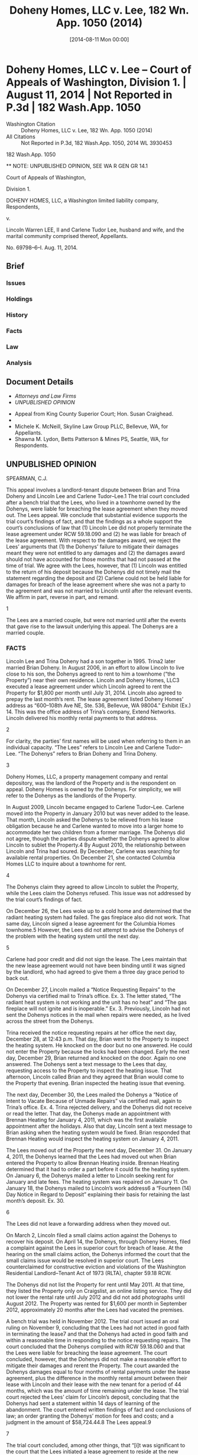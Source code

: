 #+title:      Doheny Homes, LLC v. Lee, 182 Wn. App. 1050 (2014)
#+date:       [2014-08-11 Mon 00:00]
#+filetags:   :abandonment:case:damages:goodfaith:law:mitigation:repair:
#+identifier: 20140811T000001
#+signature:  coa=div1=unpub

* Doheny Homes, LLC v. Lee -- Court of Appeals of Washington, Division 1. | August 11, 2014 | Not Reported in P.3d | 182 Wash.App. 1050

- Washington Citation :: Doheny Homes, LLC v. Lee, 182 Wn. App. 1050 (2014)
- All Citations :: Not Reported in P.3d, 182 Wash.App. 1050, 2014 WL 3930453


                          182 Wash.App. 1050

          ** NOTE: UNPUBLISHED OPINION, SEE WA R GEN GR 14.1

                   Court of Appeals of Washington,

                             Division 1.

DOHENY HOMES, LLC, a Washington limited liability company, Respondents,

                                  v.

Lincoln Warren LEE, II and Carlene Tudor Lee, husband and wife, and the marital community comprised thereof, Appellants.

                            No. 69798–6–I.
                            Aug. 11, 2014.

** Brief
:PROPERTIES:
:VISIBILITY: all
:END:

*** Issues

*** Holdings

*** History

*** Facts

*** Law

*** Analysis

** Document Details

- [[**Attorneys and Law Firms][Attorneys and Law Firms]]
- [[**NOTE: UNPUBLISHED OPINION, SEE WA R GEN GR 14.1][UNPUBLISHED OPINION]]



- Appeal from King County Superior Court; Hon. Susan Craighead.
- ** Attorneys and Law Firms
- Michele K. McNeill, Skyline Law Group PLLC, Bellevue, WA, for Appellants.
- Shawna M. Lydon, Betts Patterson & Mines PS, Seattle, WA, for Respondents.


** UNPUBLISHED OPINION

SPEARMAN, C.J.

<<*1>> This appeal involves a landlord-tenant dispute between Brian and Trina Doheny and Lincoln Lee and Carlene Tudor–Lee.1 The trial court concluded after a bench trial that the Lees, who lived in a townhome owned by the Dohenys, were liable for breaching the lease agreement when they moved out. The Lees appeal. We conclude that substantial evidence supports the trial court’s findings of fact, and that the findings as a whole support the court’s conclusions of law that (1) Lincoln Lee did not properly terminate the lease agreement under RCW 59.18.090 and (2) he was liable for breach of the lease agreement. With respect to the damages award, we reject the Lees’ arguments that (1) the Dohenys’ failure to mitigate their damages meant they were not entitled to any damages and (2) the damages award should not have accounted for those months that had not passed at the time of trial. We agree with the Lees, however, that (1) Lincoln was entitled to the return of his deposit because the Dohenys did not timely mail the statement regarding the deposit and (2) Carlene could not be held liable for damages for breach of the lease agreement where she was not a party to the agreement and was not married to Lincoln until after the relevant events. We affirm in part, reverse in part, and remand.

1

The Lees are a married couple, but were not married until after the events that gave rise to the lawsuit underlying this appeal. The Dohenys are a married couple.

*** FACTS

Lincoln Lee and Trina Doheny had a son together in 1995. Trina2 later married Brian Doheny. In August 2006, in an effort to allow Lincoln to live close to his son, the Dohenys agreed to rent to him a townhome (“the Property”) near their own residence. Lincoln and Doheny Homes, LLC3 executed a lease agreement under which Lincoln agreed to rent the Property for $1,800 per month until July 31, 2014. Lincoln also agreed to prepay the last month’s rent. The lease agreement listed Doheny Homes’ address as “600–108th Ave NE, Ste. 536, Bellevue, WA 98004.” Exhibit (Ex.) 14. This was the office address of Trina’s company, Extend Networks. Lincoln delivered his monthly rental payments to that address.

2

For clarity, the parties’ first names will be used when referring to them in an individual capacity. “The Lees” refers to Lincoln Lee and Carlene Tudor–Lee. “The Dohenys” refers to Brian Doheny and Trina Doheny.

3

Doheny Homes, LLC, a property management company and rental depository, was the landlord of the Property and is the respondent on appeal. Doheny Homes is owned by the Dohenys. For simplicity, we will refer to the Dohenys as the landlords of the Property.

In August 2009, Lincoln became engaged to Carlene Tudor–Lee. Carlene moved into the Property in January 2010 but was never added to the lease. That month, Lincoln asked the Dohenys to be relieved from his lease obligation because he and Carlene wanted to move into a larger home to accommodate her two children from a former marriage. The Dohenys did not agree, though the parties dispute whether the Dohenys agreed to allow Lincoln to sublet the Property.4 By August 2010, the relationship between Lincoln and Trina had soured. By December, Carlene was searching for available rental properties. On December 21, she contacted Columbia Homes LLC to inquire about a townhome for rent.

4

The Dohenys claim they agreed to allow Lincoln to sublet the Property, while the Lees claim the Dohenys refused. This issue was not addressed by the trial court’s findings of fact.

On December 26, the Lees woke up to a cold home and determined that the radiant heating system had failed. The gas fireplace also did not work. That same day, Lincoln signed a lease agreement for the Columbia Homes townhome.5 However, the Lees did not attempt to advise the Dohenys of the problem with the heating system until the next day.

5

Carlene had poor credit and did not sign the lease. The Lees maintain that the new lease agreement would not have been binding until it was signed by the landlord, who had agreed to give them a three day grace period to back out.

<<*2>> On December 27, Lincoln mailed a “Notice Requesting Repairs” to the Dohenys via certified mail to Trina’s office. Ex. 3. The letter stated, “The radiant heat system is not working and the unit has no heat” and “The gas fireplace will not ignite and is inoperable.” Ex. 3. Previously, Lincoln had not sent the Dohenys notices in the mail when repairs were needed, as he lived across the street from the Dohenys.

Trina received the notice requesting repairs at her office the next day, December 28, at 12:43 p.m. That day, Brian went to the Property to inspect the heating system. He knocked on the door but no one answered. He could not enter the Property because the locks had been changed. Early the next day, December 29, Brian returned and knocked on the door. Again no one answered. The Dohenys sent a text message to the Lees that day, requesting access to the Property to inspect the heating issue. That afternoon, Lincoln called Brian and they agreed that Brian would come to the Property that evening. Brian inspected the heating issue that evening.

The next day, December 30, the Lees mailed the Dohenys a “Notice of Intent to Vacate Because of Unmade Repairs” via certified mail, again to Trina’s office. Ex. 4. Trina rejected delivery, and the Dohenys did not receive or read the letter. That day, the Dohenys made an appointment with Brennan Heating for January 4, 2011, which was the first available appointment after the holidays. Also that day, Lincoln sent a text message to Brian asking when the heating system would be fixed. Brian responded that Brennan Heating would inspect the heating system on January 4, 2011.

The Lees moved out of the Property the next day, December 31. On January 4, 2011, the Dohenys learned that the Lees had moved out when Brian entered the Property to allow Brennan Heating inside. Brennan Heating determined that it had to order a part before it could fix the heating system. On January 6, the Dohenys mailed a letter to Lincoln seeking rent for January and late fees. The heating system was repaired on January 11. On January 18, the Dohenys mailed to Lincoln’s work address6 a “Fourteen (14) Day Notice in Regard to Deposit” explaining their basis for retaining the last month’s deposit. Ex. 30.

6

The Lees did not leave a forwarding address when they moved out.

On March 2, Lincoln filed a small claims action against the Dohenys to recover his deposit. On April 14, the Dohenys, through Doheny Homes, filed a complaint against the Lees in superior court for breach of lease. At the hearing on the small claims action, the Dohenys informed the court that the small claims issue would be resolved in superior court. The Lees counterclaimed for constructive eviction and violations of the Washington Residential Landlord–Tenant Act of 1973 (RLTA), chapter 59.18 RCW.

The Dohenys did not list the Property for rent until May 2011. At that time, they listed the Property only on Craigslist, an online listing service. They did not lower the rental rate until July 2012 and did not add photographs until August 2012. The Property was rented for $1,600 per month in September 2012, approximately 20 months after the Lees had vacated the premises.

<<*3>> A bench trial was held in November 2012. The trial court issued an oral ruling on November 9, concluding that the Lees had not acted in good faith in terminating the lease7 and that the Dohenys had acted in good faith and within a reasonable time in responding to the notice requesting repairs. The court concluded that the Dohenys complied with RCW 59.18.060 and that the Lees were liable for breaching the lease agreement. The court concluded, however, that the Dohenys did not make a reasonable effort to mitigate their damages and rerent the Property. The court awarded the Dohenys damages equal to four months of rental payments under the lease agreement, plus the difference in the monthly rental amount between their lease with Lincoln and their lease with the new tenant for a period of 44 months, which was the amount of time remaining under the lease. The trial court rejected the Lees’ claim for Lincoln’s deposit, concluding that the Dohenys had sent a statement within 14 days of learning of the abandonment. The court entered written findings of fact and conclusions of law; an order granting the Dohenys’ motion for fees and costs; and a judgment in the amount of $58,724.44.8 The Lees appeal.9

7

The trial court concluded, among other things, that “[i]t was significant to the court that the Lees initiated a lease agreement to reside at the new property while continuing to interact with the Dohenys concerning the repair of the heating issue; this caused the court concern in that it suggested there was a design and intention on the part of the Lees to break the lease agreement and move out of the property.” Clerk’s Papers (CP) 131.

8

The amount of the judgment was comprised of $16,000 in damages, $40,000 in attorney fees, and $2,724.44 in statutory costs.

9

On May 10, 2013, the Lees filed for bankruptcy. On July 17, 2013, the Lees filed their notice of bankruptcy, and the commissioner stayed this proceeding on July 22, 2013. On August 19, 2013, the Dohenys received notification from the bankruptcy court that the Lees were granted a discharge. On September 24, 2013, the bankruptcy court directed creditors (including the Dohenys) to file a proof of claim, which the Dohenys did. As of January 2014, the bankruptcy case remained open for the sole purpose of this appeal. On January 16, 2014, the stay in this court was lifted.

*** DISCUSSION

“When a trial court has weighed the evidence in a bench trial, appellate review is limited to determining whether substantial evidence supports its findings of fact and, if so, whether the findings support the trial court’s conclusions of law. Substantial evidence exists when there is a sufficient quantity of evidence to persuade a fair-minded, rational person that a finding is true.” Hegwine v. Longview Fibre Co., Inc., 132 Wn.App. 546, 555–56, 132 P.3d 789 (2006) (citations omitted), aff’d, 162 Wn.2d 340, 172 P.3d 688 (2007). Unchallenged findings are verities on appeal. Cowiche Canyon Conservancy v. Bosley, 118 Wn.2d 801, 808, 828 P .2d 549 (1992). Conclusions of law are reviewed de novo. Hegwine, 132 Wn.App. at 556.

The Lees assign error to numerous findings of fact and conclusions of law, as well as the judgment. They contend the trial court erred in (1) concluding that they were liable for breaching the lease agreement; (2) awarding the Dohenys damages; (3) rejecting their claim for Lincoln’s deposit; and (4) concluding that Carlene was liable for any damages. We address these contentions in turn.

**** Dohenys’ Claim for Breach of Lease

***** i. Liability

This case is governed by the RLTA and the lease agreement between Lincoln and Doheny Homes. The RLTA provisions of particular relevance are RCW 59.18.020, .060, .070, and .090. RCW 59.18.060 pertains to a landlord’s duty to maintain habitable premises, providing, in relevant part, that “[t]he landlord will at all times during the tenancy keep the premises fit for human habitation, and shall in particular: ... (8) Maintain all electrical, plumbing, heating, and other facilities and appliances supplied by him or her in reasonably good working order; ... (11) Provide facilities adequate to supply heat and water and hot water as reasonably required by the tenant.” RCW 59.18.070 requires a landlord to timely remedy defective conditions, providing, in relevant part:

<<*4>> If at any time during the tenancy the landlord fails to carry out the duties required by RCW 59.18.060 or by the rental agreement, the tenant may, in addition to pursuit of remedies otherwise provided him or her by law, deliver written notice to the person designated in RCW 59.18.060(14), or to the person who collects the rent, which notice shall specify the premises involved, the name of the owner, if known, and the nature of the defective condition. The landlord shall commence remedial action after receipt of such notice by the tenant as soon as possible but not later than the following time periods, except where circumstances are beyond the landlord’s control:

(1) Not more than twenty-four hours, where the defective condition deprives the tenant of hot or cold water, heat, or electricity, or is imminently hazardous to life;

....

In each instance the burden shall be on the landlord to see that remedial work under this section is completed promptly. If completion is delayed due to circumstances beyond the landlord’s control, including the unavailability of financing, the landlord shall remedy the defective condition as soon as possible.

Under RCW 59.18.090,

If, after receipt of written notice, and expiration of the applicable period of time, as provided in RCW 59.18.070, the landlord fails to remedy the defective condition within a reasonable time, the tenant may:

(1) Terminate the rental agreement and quit the premises upon written notice to the landlord without further obligation under the rental agreement, in which case he or she shall be discharged from payment of rent for any period following the quitting date, and shall be entitled to a pro rata refund of any prepaid rent, and shall receive a full and specific statement of the basis for retaining any of the deposit together with any refund due in accordance with RCW 59.18.280.

RCW 59.18.090(1). Lastly, RCW 59.18.020 provides that “[e]very duty under this chapter and every act which must be performed as a condition precedent to the exercise of a right or remedy under this chapter imposes an obligation of good faith in its performance or enforcement.”10

10

Thus, the Lees are incorrect in asserting that the trial court impermissibly considered the relative good faith of the parties and the reasonableness of their actions.

The Lees’ appeal is based primarily on their argument that the Dohenys failed to comply with RCW 59.18.060 and .070 because they did not commence remedial action within 24 hours of receiving the notice requesting repairs. The Lees claim the evidence showed that the Dohenys did not even come to the Property until after the 24 hour period had passed. They contend such failure permitted them to terminate the lease under RCW 59.18.090.

We reject these arguments. The trial court concluded that the Dohenys’ ability to commence repairs to the heating system was delayed by circumstances beyond their control under RCW 59.18.070. The court’s conclusion was supported by its findings of fact that (1) Brian attempted to inspect the heating system the same day the Dohenys received notice of the issue but was prevented from doing so because the Lees had changed the locks; (2) Brian made another attempt to inspect the heating issue early in the day on December 29, 2010 but no one answered the door; (3) Brian sent a text message to Lincoln on December 29 to request access to the Property; and (4) Brian inspected the heating issue on the evening of December 29. There was substantial evidence, in the form of Brian and Trina’s testimony, to support these findings.11 Thus, the fact that the Dohenys did not commence repairs within 24 hours did not automatically permit the Lees to terminate the lease agreement without further obligation.

11

This court views the evidence in the light most favorable to the prevailing party below and defers to the trial court regarding witness credibility and conflicting testimony. Hegwine, 132 Wn.App. at 556. We thus reject the Lees’ contention that the trial court erred in concluding that the Dohenys’ ability to access the Property was delayed by Lincoln’s changing the locks without the Dohenys’ knowledge or permission. The Lees point out that Lincoln testified that he had changed the lock with Trina’s permission after the keys to the former lock were lost and that he had provided Trina with a copy of the new key. But Brian testified that Lincoln had not asked for permission to change the locks. We likewise reject the Lees’ contention that Brian’s testimony that he attempted to access the Property on December 28, 2010 is contravened by “the balance of the record” because Carlene and her son testified that they were present at the Property at the time and that nobody came by.

<<*5>> Where the completion of repairs is delayed due to circumstances beyond the landlord’s control, RCW 59.18.070 requires the landlord to remedy the defective condition “as soon as possible.” Here, the trial court concluded that the Dohenys met this requirement where they (1) made a good-faith effort to respond to, inspect, and repair the heating issue once they became aware of it; (2) responded to the notice requesting repairs within a reasonable time; and (3) repaired the heating issue in good faith and within a reasonable time. These conclusions are supported by the trial court’s unchallenged findings that (1) on December 30, 2010, less than one day after Brian inspected the heating issue in the evening of December 29, the Dohenys made an appointment with Brennan Heating for January 4, 2011; (2) the Lees moved out on December 31, 2010; (3) Brennan Heating’s inspection on January 4 revealed that a part had to be ordered before the repair could be made; and (4) Brennan Heating fixed the heating issue on January 11, 2011.

RCW 59.18.090 permits a tenant to terminate a rental agreement and move out “[i]f, after receipt of written notice, and expiration of the applicable period of time, as provided in RCW 59.18.070, the landlord fails to remedy the defective condition within a reasonable time.” The Lees contend they properly terminated the lease agreement because the Dohenys failed to commence remedial action within 24 hours and failed to promptly remedy the heating issue.

Again, we reject this argument. Given the trial court’s findings of fact and conclusions of law, the Lees did not give the Dohenys a “reasonable time” under RCW 59.18.090 to remedy the heating issue before they moved out. Thus, a statutory prerequisite for terminating the lease agreement was not met. As the trial court found, the Dohenys received notice of the heating issue on December 28, 2010 and could not access the Property until the evening of December 29. The Lees sent the notice to vacate less than one day after Brian was able to inspect the heating issue and moved out less than two days after he inspected the heating issue. These findings, along with the trial court’s findings in support of its conclusion that the Dohenys repaired the heating system in good faith and within a reasonable time, support the court’s conclusion that the Lees did not properly terminate the lease agreement under RCW 59.18.090.

The Lees also contend that the trial court erroneously concluded that, because the Lees did not indicate the condition was an emergency and did not demand that the heat be fixed more quickly, the Dohenys did not have a duty to commence remedial action within 24 hours. But the trial court did not make such a conclusion. Rather, the court’s findings that the notice requesting repairs did not (1) indicate the lack of heat was a threat to the health or safety of the occupants, (2) indicate the heating issue was an emergency, or (3) request heating devices or other accommodations tended to support the court’s conclusions as to (1) the reasonableness of the Dohenys’ response, (2) whether the Dohenys’ response was made in good faith under the circumstances, and (3) whether the Dohenys met RCW 59.18.060(11), which requires landlords to “[p]rovide facilities adequate to supply heat.”

<<*6>> Finally, the Lees contend that the trial court erred in concluding that their method of notifying the Dohenys of the heating issue was “significantly different” than the past practice of communication between the parties. They contend the conclusion was erroneous because the notice requesting repairs was sent as required by the lease and the RLTA and because Lincoln delivered rental payments to Trina’s office address. While it is undisputed that the Lees complied with the RLTA and the lease agreement in notifying the Dohenys, the trial court did not conclude that the notice did not comply with the RLTA or the lease agreement. Rather, the court concluded that the Lees did not act reasonably in notifying the Dohenys of the heating issue where the method of communication was significantly different than the past practice of communication between the parties. This related to the court’s conclusion that the Lees’ means of notification was for the purpose of meeting their minimal requirements under the law rather than remedying any risk of harm to the Property’s occupants. Furthermore, while the notice requesting repairs was sent to the same address to which Lincoln sent rental payments, the trial court’s finding that the means of notice regarding the heating issue was not consistent with the past practice of communication between the parties was supported by the evidence that Lincoln had previously communicated the need to repair a defect verbally and that the Dohenys lived across the street from him. In any event, the trial court’s conclusion regarding the method of communication was not germane to its conclusions that (1) the Dohenys, once they received notice of the heating issue, responded within a reasonable time and (2) the Lees did not properly terminate the lease agreement under RCW 59.18.090.

***** ii. Damages

The Lees also contend that the trial court erred in awarding damages.12 They first contend that the court, while properly concluding that the Dohenys failed to mitigate their damages, erroneously concluded that the Dohenys were entitled to any damages. The Dohenys respond that the trial court did consider their failure to mitigate in calculating damages. The record supports the Dohenys’ contention.

12

We reject the Dohenys’ contention that the Lees improperly object to the amount of damages for the first time on appeal because they failed to raise their arguments below; did not object to the proposed findings of fact and conclusions of law, and stipulated to the judgment. The Lees made their arguments objecting to the damages award in their trial brief and during closing argument. The trial court made an oral ruling—in which it rejected the Lees’ arguments—and requested the parties to draft proposed findings of fact and conclusions of law consistent with its ruling. The findings of fact, conclusions of law, and stipulated judgment were merely consistent with the trial court’s ruling. The Dohenys cite no authority for the proposition that the Lees have waived their arguments under these circumstances.

This court reviews a trial court’s decision to award damages for an abuse of discretion. Banuelos v. TSA Wash., Inc., 134 Wn.App. 607, 613, 141 P.3d 652 (2006). A trial court abuses its discretion when its decision is manifestly unreasonable or based on untenable grounds. State ex rel. Carroll v. Junker, 79 Wn.2d 12, 26, 482 P.2d 775 (1971).

RCW 59.18.310 provides, in relevant part:

If the tenant defaults in the payment of rent and reasonably indicates by words or actions the intention not to resume tenancy, the tenant shall be liable for the following for such abandonment: PROVIDED, That upon learning of such abandonment of the premises the landlord shall make a reasonable effort to mitigate the damages resulting from such abandonment:

<<*7>> ....

(2) When the tenancy is for a term greater than month-to-month, the tenant shall be liable for the lesser of the following:

(a) The entire rent due for the remainder of the term; or

(b) All rent accrued during the period reasonably necessary to rerent the premises at a fair rental, plus the difference between such fair rental and the rent agreed to in the prior agreement, plus actual costs incurred by the landlord in rerenting the premises together with statutory court costs and reasonable attorneys’ fees.

Under the statute, a landlord must mitigate damages. “The doctrine of avoidable consequences, also known as mitigation of damages, prevents recovery for damages the injured party could have avoided through reasonable efforts.” Cobb v. Snohomish County, 86 Wn.App. 223, 230, 935 P.2d 1384 (1997).

Here, the trial court awarded damages under RCW 59.18.310(2)(b).13 The court evidently found that a “period reasonably necessary to rerent the premises at a fair rental,” RCW 59.18.310, was four months, which was significantly less than the period it in fact took the Dohenys to rerent the Property.14 Thus, the court took the Dohenys’ failure to mitigate into consideration and did not award damages for the entire period it took the Dohenys to find renters. The trial court also awarded $200 per month for each remaining month of the lease term, to account for the difference between the rent under the lease with Lincoln and the rent under the new lease. The trial court’s calculation of damages was consistent with the statute and was not an abuse of discretion.

13

In its oral ruling, the court stated:

The plaintiffs did not make a reasonable effort to obtain new tenants to mitigate damages. The manner of advertising was not reasonable initially, the pricing was not adjusted, and the—I—and so that in crafting a decision in this particular case I do find in favor of the plaintiffs in this particular case.

But my belief is that—and from my knowledge and from the testimony—is that the damages in this case would be payment of the full amount of rent for a period that would indicate four months of rent. And for the remaining amount of time left under the lease it would be the difference between the current lease and the lease that existed initially, which I understand is a $200 per month difference.

14

The Dohenys listed the Property in May 2011 and did not find renters until September 2012, approximately 16 months later.

The Lees also contend that, because there was no acceleration clause in the lease agreement, the damages award should not have included $200 per month for those months that had not passed at the time of trial. They cite Myers v. W. Farmers Ass’n, 75 Wn.2d 133, 449 P.2d 104 (1969) in support. But Myers did not analyze damages calculated under RCW 59.18.310 and is inapposite.

**** Lees’ Counterclaim for Return of Deposit

The Lees contend that the Dohenys did not mail the statement regarding the deposit within the time limit specified in RCW 59.18.280 and that Lincoln was therefore entitled to the return of his deposit.15 We agree.

15

The Dohenys do not dispute the Lees’ assertion that Lincoln paid $1,900 toward the last month’s rent.

RCW 59.18.280 provides, in relevant part:

Within fourteen days after the termination of the rental agreement and vacation of the premises or, if the tenant abandons the premises as defined in RCW 59.18.310, within fourteen days after the landlord learns of the abandonment, the landlord shall give a full and specific statement of the basis for retaining any of the deposit together with the payment of any refund due the tenant under the terms and conditions of the rental agreement....

The notice shall be delivered to the tenant personally or by mail to his or her last known address. If the landlord fails to give such statement together with any refund due the tenant within the time limits specified above he or she shall be liable to the tenant for the full amount of the deposit.

<<*8>> Here, the trial court found that the Dohenys never received the notice to vacate and that they did not learn of the Lees’ abandonment until January 4, 2011.16 The court also found that the Dohenys mailed the statement of deposit on January 18, 2011. The court then concluded that the Dohenys sent the statement of deposit within 14 days of learning of the Lees’ abandonment, in accordance with RCW 59.18.280.

16

The trial court made an unchallenged finding that “[Brian] noticed the Lees had vacated the property on January 4, 2011, when he arrived at the property to let Brennan Heating inside to inspect the heating issue.” The court’s finding that the Dohenys never received the notice of intent to vacate was supported by substantial evidence because the Dohenys testified that they did not receive it.

We disagree with the trial court’s approach and reverse as to the Lees’ counterclaim for Lincoln’s deposit. While the Dohenys may not have received actual notice of the Lees’ abandonment until January 4, 2011, the evidence showed they received constructive notice on December 31, 2010. The lease agreement provided, “Any notice which either party may or is required to give, may be given by mailing the same, by certified mail ... to [the Dohenys] at the address shown below.” Ex. 1, ¶ 28. The only address for the Dohenys in the lease agreement was Trina’s office address. The Lees mailed the notice to vacate to that address on December 30, 2010, and the Dohenys do not dispute the Lees’ contention that Trina rejected the mailing. Moreover, Trina had accepted delivery of certified mail—the Lees’ notice requesting repairs—at that address only several days before the Lees sent the notice to vacate. Under these circumstances, the Dohenys may not rely on the date that they actually learned of the abandonment; instead, constructive notice will be imputed to them. The Dohenys’ mailing of the statement of deposit on January 18, 2011 was not within 14 days of December 31, 2010, the expected delivery date of the notice to vacate.17 Lincoln was thus entitled to the return of his deposit.

17

The Dohenys do not dispute the Lees’ contention that December 31, 2010 was the expected delivery date for the notice to vacate.

**** Carlene’s Liability for Damages

Finally, the Lees contend the trial court erred in concluding that Carlene was liable for any damages where she was not a party to the lease agreement and was not married to Lincoln until after the events in question.18 They contend Carlene is not liable for any debt or liability incurred by Lincoln prior to their marriage, citing RCW 26.16.200. The Dohenys respond that Carlene is liable because she benefited from the lease agreement when she lived at the Property and because she attached herself to Lincoln’s counterclaims and became a party to the litigation. They cite deElche v. Jacobsen, 95 Wn.2d 237, 622 P.2d 835 (1980) in support of their position.

18

The trial concluded that “[t]he Lees are liable to the Dohenys for breach of the lease agreement.” CP 131 (emphasis added).

We agree with the Lees. RCW 26.16.200 states, in relevant part:

Neither person in a marriage or state registered domestic partnership is liable for the debts or liabilities of the other incurred before marriage or state registered domestic partnership, nor for the separate debts of each other, nor is the rent or income of the separate property of either liable for the separate debts of the other: PROVIDED, That the earnings and accumulations of the spouse or domestic partner shall be available to the legal process of creditors for the satisfaction of debts incurred by such spouse or domestic partner prior to the marriage or the state registered domestic partnership....

<<*9>> Here, whether Lincoln’s breach of the lease agreement was a “debt” or a “liability” under RCW 26.16.200, it was undisputedly incurred before the Lees were married. Nor does deElche support the Dohenys’ position. In deElche, the couple was married when the husband committed a tort and when the judgment against the husband was entered. 95 Wn.2d at 238. The court held that, where the husband’s tort was not in the management of community business or for the community’s benefit, the husband’s separate property would be primarily liable but that if such separate property was insufficient, the plaintiff was entitled to recover from the husband’s half interest in community property. Id. at 246. That case did not address the circumstances presented here.

Where Carlene was not married to Lincoln during the events in question and was not a party to the lease agreement, she was, at most, a month-to-month tenant. The Dohenys do not dispute the Lees’ contentions that, if tenancy was month-to-month, Carlene terminated her tenancy at the end of December 2010 and the rent was prepaid by Lincoln through January 2011.

**** Attorney’s Fees on Appeal

Both parties request attorney’s fees on appeal, citing an attorney’s fee provision in the lease agreement.19 Additionally, the Lees cite RCW 59.18.280 (entitling the prevailing party in an action to recover a deposit to recover costs and reasonable attorney’s fees) and RCW 4.84.010 (allowing recovery of certain costs to the prevailing party). We conclude that there is no substantially prevailing party on appeal and do not award fees to either party.

19

The attorney’s fee provision states, “In any legal action to enforce the terms hereof or relating to the premises, regardless of the outcome, the Owner or agent shall be entitled to all costs incurred in connection with such action, including a reasonable attorney’s fee.” Ex. 1 ¶ 27.

Affirmed in part, reversed in part, and remanded for further proceedings.

*** WE CONCUR: LEACH and DWYER, JJ.

** End
#+STARTUP: show2levels
